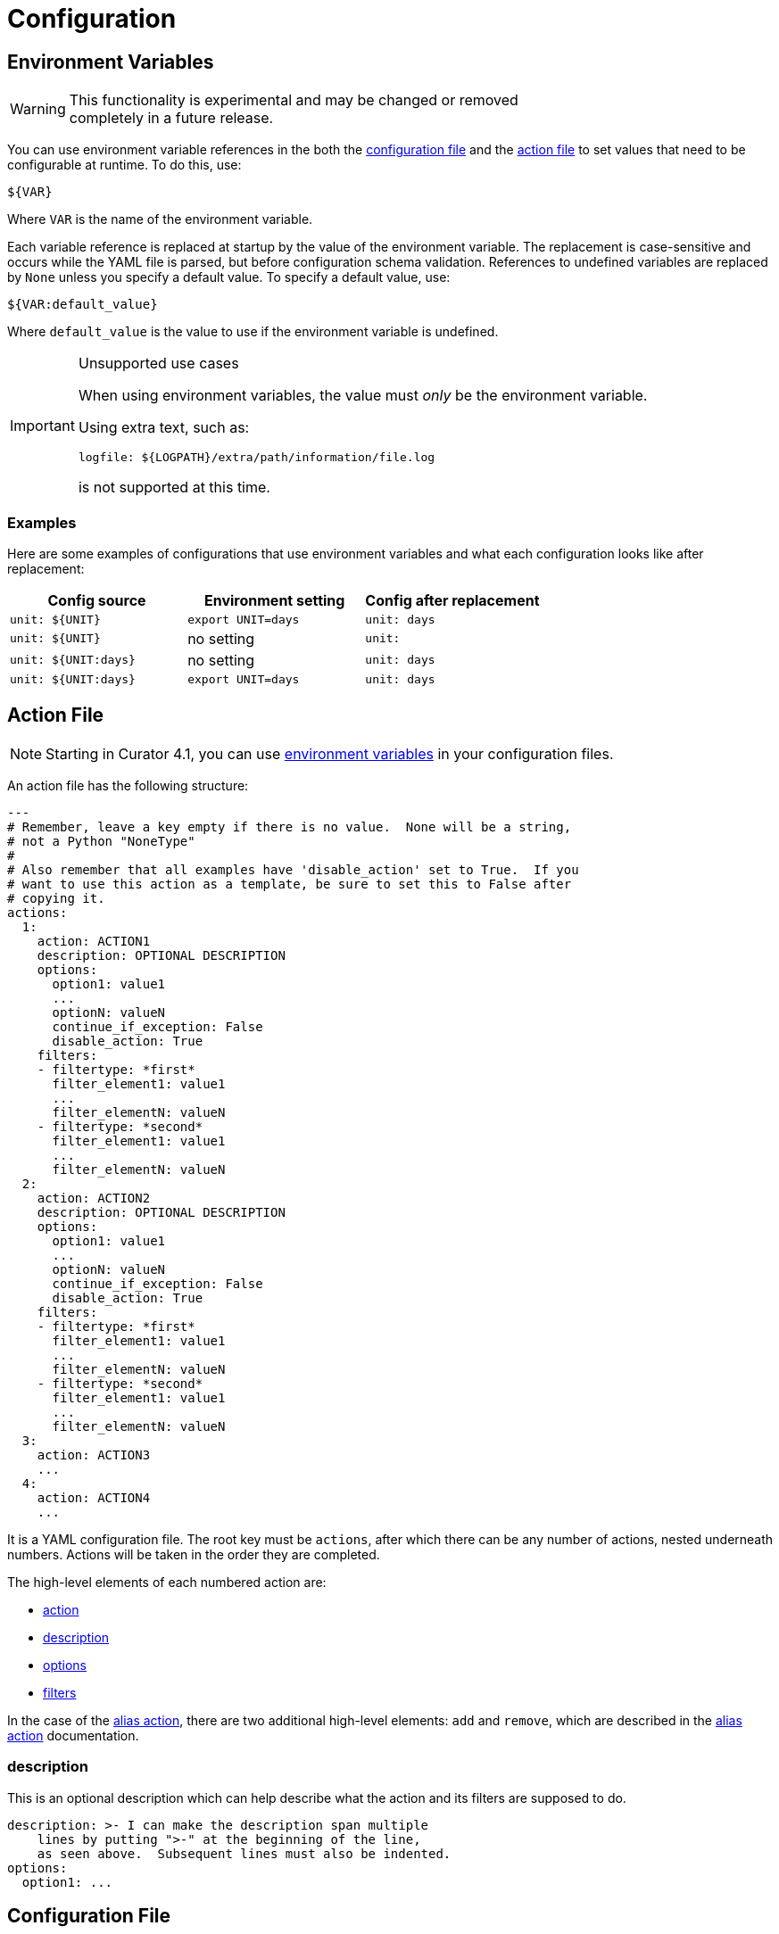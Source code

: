 [[configuration]]
= Configuration

[partintro]
--

These are the higher-level configuration settings used by the configuration
files.  <<actions,Actions>> and <<filters,filters>> are documented separately.

* <<envvars,Environment Variables>>
* <<actionfile,Action File>>
* <<configfile,Configuration File>>
--

[[envvars]]
== Environment Variables

WARNING: This functionality is experimental and may be changed or removed +
    completely in a future release.

You can use environment variable references in the both the
<<configfile,configuration file>> and the <<actionfile,action file>> to set
values that need to be configurable at runtime. To do this, use:

[source,sh]
-------
${VAR}
-------

Where `VAR` is the name of the environment variable.

Each variable reference is replaced at startup by the value of the environment
variable. The replacement is case-sensitive and occurs while the YAML file is
parsed, but before configuration schema validation. References to undefined
variables are replaced by `None` unless you specify a default value. To specify
a default value, use:

[source,sh]
-------
${VAR:default_value}
-------

Where `default_value` is the value to use if the environment variable is
undefined.

[IMPORTANT]
.Unsupported use cases
=================================================================
When using environment variables, the value must _only_ be the environment
variable.

Using extra text, such as:

[source,sh]
-------
logfile: ${LOGPATH}/extra/path/information/file.log
-------

is not supported at this time.
=================================================================

=== Examples

Here are some examples of configurations that use environment variables
and what each configuration looks like after replacement:

[options="header"]
|==================================
|Config source	       |Environment setting   |Config after replacement
|`unit: ${UNIT}`       |`export UNIT=days`    |`unit: days`
|`unit: ${UNIT}`       |no setting            |`unit:`
|`unit: ${UNIT:days}`  |no setting            |`unit: days`
|`unit: ${UNIT:days}`  |`export UNIT=days`    |`unit: days`
|==================================


[[actionfile]]
== Action File

NOTE: Starting in Curator 4.1, you can use <<envvars,environment variables>> in
    your configuration files.

An action file has the following structure:

[source,sh]
-----------
---
# Remember, leave a key empty if there is no value.  None will be a string,
# not a Python "NoneType"
#
# Also remember that all examples have 'disable_action' set to True.  If you
# want to use this action as a template, be sure to set this to False after
# copying it.
actions:
  1:
    action: ACTION1
    description: OPTIONAL DESCRIPTION
    options:
      option1: value1
      ...
      optionN: valueN
      continue_if_exception: False
      disable_action: True
    filters:
    - filtertype: *first*
      filter_element1: value1
      ...
      filter_elementN: valueN
    - filtertype: *second*
      filter_element1: value1
      ...
      filter_elementN: valueN
  2:
    action: ACTION2
    description: OPTIONAL DESCRIPTION
    options:
      option1: value1
      ...
      optionN: valueN
      continue_if_exception: False
      disable_action: True
    filters:
    - filtertype: *first*
      filter_element1: value1
      ...
      filter_elementN: valueN
    - filtertype: *second*
      filter_element1: value1
      ...
      filter_elementN: valueN
  3:
    action: ACTION3
    ...
  4:
    action: ACTION4
    ...
-----------

It is a YAML configuration file.  The root key must be `actions`, after which
there can be any number of actions, nested underneath numbers.  Actions will be
taken in the order they are completed.

The high-level elements of each numbered action are:

* <<actions,action>>
* <<description,description>>
* <<options,options>>
* <<filters,filters>>

In the case of the <<alias,alias action>>, there are two additional high-level
elements: `add` and `remove`, which are described in the <<alias,alias action>>
documentation.

[[description]]
=== description

This is an optional description which can help describe what the action and its
filters are supposed to do.

[source,text]
-------------
description: >- I can make the description span multiple
    lines by putting ">-" at the beginning of the line,
    as seen above.  Subsequent lines must also be indented.
options:
  option1: ...
-------------

[[configfile]]
== Configuration File

NOTE: The default location of the configuration file is `~/.curator/curator.yml`,
    but another location can be specified using the `--config` flag on the
    <<command-line,command-line>>.


NOTE: Starting in Curator 4.1, you can use <<envvars,environment variables>> in
    your configuration files.

The configuration file contains client connection and settings for logging.  It
looks like this:

[source,sh]
-----------
---
# Remember, leave a key empty if there is no value.  None will be a string,
# not a Python "NoneType"
client:
  hosts:
    - 127.0.0.1
  port: 9200
  url_prefix:
  use_ssl: False
  certificate:
  client_cert:
  client_key:
  aws_key:
  aws_secret_key:
  aws_region:
  ssl_no_validate: False
  http_auth:
  timeout: 30
  master_only: False

logging:
  loglevel: INFO
  logfile:
  logformat: default
  blacklist: ['elasticsearch', 'urllib3']
-----------

It is a YAML configuration file.  The two root keys must be `client` and
`logging`.  The subkeys of each of these will be described here.

[[hosts]]
=== hosts

This can be a single value:

[source,sh]
-----------
hosts: 127.0.0.1
-----------

Or multiple values in the 3 acceptable YAML ways to render sequences, or arrays:

Flow:

[source,sh]
-----------
hosts: [ "10.0.0.1", "10.0.0.2" ]
-----------

Spanning:

[source,sh]
-----------
hosts: [ "10.0.0.1",
    "10.0.0.2" ]
-----------

Block:
[source,sh]
-----------
hosts:
  - 10.0.0.1
  - 10.0.0.2
-----------

You can also provide these hosts with optional ports, and bypass the port
option:

[source,sh]
-----------
hosts:
  - 10.0.0.1:9200
  - 10.0.0.2:9201
-----------

WARNING: When adding a port to the end of a host or IP, the YAML Flow and
    Spanning styles require `host:port` to be single `'` or double `"` quote
    encapsulated or you will receive an error.  The Block style does not have
    this limitation.

[[port]]
=== port

This should be a single value:

[source,sh]
-----------
port: 9200
-----------

The default is `9200`.  This value will only be applied to <<hosts,hosts>>
without a port affixed, e.g. `localhost:9202`.

[[url_prefix]]
=== url_prefix

This should be a single value or left empty.

[source,sh]
-----------
url_prefix:
-----------

In some cases you may be obliged to connect to your Elasticsearch cluster
through a proxy of some kind. There may be a URL prefix before the API URI
items, e.g. http://example.com/elasticsearch/ as opposed to
http://localhost:9200. In such a case, the set the `url_prefix` to the
appropriate value, 'elasticsearch' in this example.

The default is an empty string.

[[use_ssl]]
=== use_ssl

This should be `True`, `False` or left empty.

[source,sh]
-----------
use_ssl:
-----------

If access to your Elasticsearch instance is protected by SSL encryption, you
must use set `use_ssl` to `True`.

The default is `False`

[[certificate]]
=== certificate

This should be a file path to your CA certificate, or left empty.

[source,sh]
-----------
certificate:
-----------

This setting allows the use of a specified CA certificate file to validate the
SSL certificate used by Elasticsearch.

There is no default.

[[client_cert]]
=== client_cert

This should be a file path to a client certificate (public key), or left empty.

[source,sh]
-----------
client_cert:
-----------

Allows the use of a specified SSL client cert file to authenticate to
Elasticsearch. The file may contain both an SSL client certificate and an SSL
key, in which case <<client_key,client_key>> is not used. If specifying
`client_cert`, and the file specified does not also contain the key, use
<<client_key,client_key>> to specify the file containing the SSL key. The file
must be in PEM format, and the key part, if used, must be an unencrypted key in
PEM format as well.

[[client_key]]
=== client_key

This should be a file path to a client key (private key), or left empty.

[source,sh]
-----------
client_key:
-----------

Allows the use of a specified SSL client key file to authenticate to
Elasticsearch. If using <<client_cert,client_cert>> and the file specified does
not also contain the key, use `client_key` to specify the file containing the
SSL key. The key file must be an unencrypted key in PEM format.

[[aws_key]]
=== aws_key

IMPORTANT: This is an experimental feature and may not yet work as expected.

WARNING: This setting will not work unless the `requests-aws4auth` Python module
    has been manually installed first.

This should be an AWS IAM access key, or left empty.

[source,sh]
-----------
aws_key:
-----------

IMPORTANT: You must set your <<hosts,hosts>> to the proper hostname _with_ port.
    It may not work setting <<port,port>> and <<hosts,hosts>> to only a host
    name due to the different connection module used.

[[aws_secret_key]]
=== aws_secret_key

WARNING: This setting will not work unless the `requests-aws4auth` Python module
    has been manually installed first.

This should be an AWS IAM secret access key, or left empty.

[source,sh]
-----------
aws_secret_key:
-----------

IMPORTANT: This is an experimental feature and may not yet work as expected.

IMPORTANT: You must set your <<hosts,hosts>> to the proper hostname _with_ port.
    It may not work setting <<port,port>> and <<hosts,hosts>> to only a host
    name due to the different connection module used.

[[aws_region]]
=== aws_region

IMPORTANT: This is an experimental feature and may not yet work as expected.

WARNING: This setting will not work unless the `requests-aws4auth` Python module
    has been manually installed first.

This should be an AWS region, or left empty.

[source,sh]
-----------
aws_region:
-----------

IMPORTANT: You must set your <<hosts,hosts>> to the proper hostname _with_ port.
    It may not work setting <<port,port>> and <<hosts,hosts>> to only a host
    name due to the different connection module used.

[[ssl_no_validate]]
=== ssl_no_validate

This should be `True`, `False` or left empty.

[source,sh]
-----------
ssl_no_validate:
-----------

If access to your Elasticsearch instance is protected by SSL encryption, you may
set `ssl_no_validate` to `True` to disable SSL certificate verification.

Valid use cases for doing so include the use of self-signed certificates that
cannot be otherwise verified and would generate error messages.

WARNING: Setting `ssl_no_validate` to `True` will likely result in a warning
    message that your SSL certificates are not trusted. This is expected
    behavior.

The default value is `False`.

[[http_auth]]
=== http_auth

This should be a authentication credentials (e.g. `user:pass`), or left empty.

[source,sh]
-----------
http_auth:
-----------

This setting allows basic HTTP authentication to an Elasticsearch instance.

The default is empty.

[[timeout]]
=== timeout

This should be an integer number of seconds, or left empty.

[source,sh]
-----------
timeout:
-----------

You can change the default client connection timeout value with this setting.

The default value is `30` (seconds) should typically not be changed to be very
large.  If a longer timeout is necessary for a given action, such as
<<snapshot,snapshot>>, <<restore,restore>>, or <<forcemerge,forcemerge>>, the
client timeout can be overridden on per action basis by setting
<<option_timeout_override,timeout_override>> in the action <<options,options>>.
There are default override values for some of those longer running actions.

[[master_only]]
=== master_only

This should be `True`, `False` or left empty.

[source,sh]
-----------
master_only:
-----------

In some situations, primarily with automated deployments, it makes sense to
install Curator on every node. But you wouldn’t want it to run on each node.
By setting `master_only` to `True`, this is possible. It tests for, and will
only continue running on the node that is the elected master.

WARNING: If `master_only` is `True`, and <<hosts,hosts>> has more than one
    value, Curator will raise an Exception.  This setting should _only_ be used
    with a single host in <<hosts,hosts>>, as its utility centers around
    deploying to all nodes in the cluster.

The default value is `False`.

[[loglevel]]
=== loglevel

This should be `CRITICAL`, `ERROR`, `WARNING`, `INFO`, `DEBUG`, or left empty.

[source,sh]
-----------
loglevel:
-----------

Set the minimum acceptable log severity to display.

* `CRITICAL` will only display critical messages.
* `ERROR` will only display error and critical messages.
* `WARN` will display error, warning, and critical messages.
* `INFO` will display informational, error, warning, and critical messages.
* `DEBUG` will display debug messages, in addition to all of the above.

The default value is `INFO`.

[[logfile]]
=== logfile

This should be a path to a log file, or left empty.

[source,sh]
-----------
logfile:
-----------

The default value is empty, which will result in logging to `STDOUT`, or the
console.

[[logformat]]
=== logformat

This should `default`, `json`, `logstash`, or left empty.

[source,sh]
-----------
logformat:
-----------

The `default` format looks like:

[source,sh]
-----------
2016-04-22 11:53:09,972 INFO      Action #1: ACTIONNAME
-----------

The `json` or `logstash` formats look like:

[source,sh]
-----------
{"@timestamp": "2016-04-22T11:54:29.033Z", "function": "cli", "linenum": 178,
"loglevel": "INFO", "message": "Action #1: ACTIONNAME", "name": "curator.cli"}
-----------

The default value is `default`.

[[blacklist]]
=== blacklist

This should be an empty array `[]`, an array of log handler strings, or left
empty.

[source,sh]
-----------
blacklist: ['elasticsearch', 'urllib3']
-----------

The default value is `['elasticsearch', 'urllib3']`, which will result in
logs for the `elasticsearch` and `urllib3` Python modules _not_ being output.
These can be quite verbose, so unless you need them to debug an issue, you
should accept the default value.

TIP: If you do need to troubleshoot an issue, set `blacklist` to `[]`, which is
an empty array.  Leaving it unset will result in the default behavior, which is
to filter out `elasticsearch` and `urllib3` log traffic.
